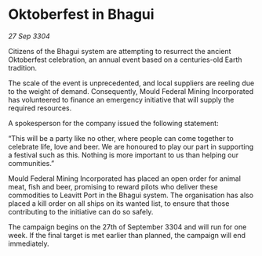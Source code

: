 * Oktoberfest in Bhagui

/27 Sep 3304/

Citizens of the Bhagui system are attempting to resurrect the ancient Oktoberfest celebration, an annual event based on a centuries-old Earth tradition.  

The scale of the event is unprecedented, and local suppliers are reeling due to the weight of demand. Consequently, Mould Federal Mining Incorporated has volunteered to finance an emergency initiative that will supply the required resources. 

A spokesperson for the company issued the following statement: 

“This will be a party like no other, where people can come together to celebrate life, love and beer. We are honoured to play our part in supporting a festival such as this. Nothing is more important to us than helping our communities.” 

Mould Federal Mining Incorporated has placed an open order for animal meat, fish and beer, promising to reward pilots who deliver these commodities to Leavitt Port in the Bhagui system. The organisation has also placed a kill order on all ships on its wanted list, to ensure that those contributing to the initiative can do so safely. 

The campaign begins on the 27th of September 3304 and will run for one week. If the final target is met earlier than planned, the campaign will end immediately.